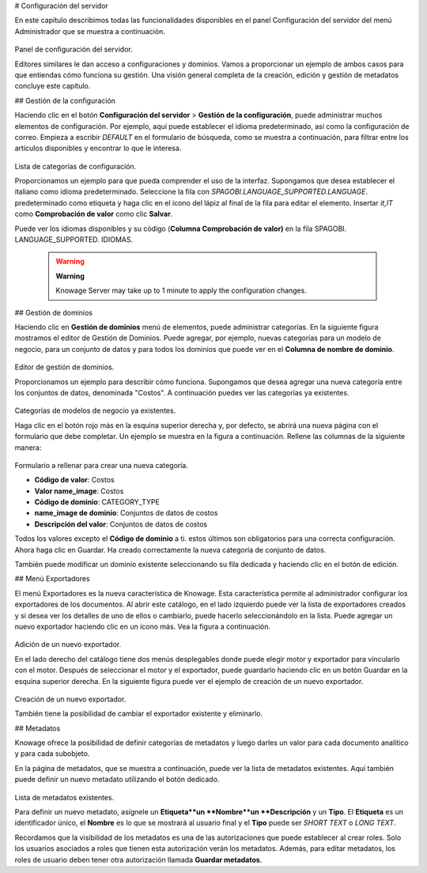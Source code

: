 # Configuración del servidor

En este capítulo describimos todas las funcionalidades disponibles en el panel Configuración del servidor del menú Administrador que se muestra a continuación.

.. figure:: media/image93.png

Panel de configuración del servidor.

Editores similares le dan acceso a configuraciones y dominios. Vamos a proporcionar un ejemplo de ambos casos para que entiendas cómo funciona su gestión. Una visión general completa de la creación, edición y gestión de metadatos concluye este capítulo.

## Gestión de la configuración

Haciendo clic en el botón **Configuración del servidor** > **Gestión de la configuración**, puede administrar muchos elementos de configuración. Por ejemplo, aquí puede establecer el idioma predeterminado, así como la configuración de correo. Empieza a escribir `DEFAULT` en el formulario de búsqueda, como se muestra a continuación, para filtrar entre los artículos disponibles y encontrar lo que le interesa.

.. figure:: media/image94.png

Lista de categorías de configuración.

Proporcionamos un ejemplo para que pueda comprender el uso de la interfaz. Supongamos que desea establecer el italiano como idioma predeterminado. Seleccione la fila con `SPAGOBI.LANGUAGE_SUPPORTED.LANGUAGE`. predeterminado como etiqueta y haga clic en el icono del lápiz al final de la fila para editar el elemento. Insertar `it,IT` como **Comprobación de valor** como clic **Salvar**.

Puede ver los idiomas disponibles y su código (**Columna Comprobación de valor)** en la fila SPAGOBI. LANGUAGE_SUPPORTED. IDIOMAS.

      .. warning::
         **Warning**

         Knowage Server may take up to 1 minute to apply the configuration changes.

## Gestión de dominios

Haciendo clic en **Gestión de dominios** menú de elementos, puede administrar categorías. En la siguiente figura mostramos el editor de Gestión de Dominios. Puede agregar, por ejemplo, nuevas categorías para un modelo de negocio, para un conjunto de datos y para todos los dominios que puede ver en el **Columna de nombre de dominio**.

.. figure:: media/image95.png

Editor de gestión de dominios.

Proporcionamos un ejemplo para describir cómo funciona. Supongamos que desea agregar una nueva categoría entre los conjuntos de datos, denominada "Costos". A continuación puedes ver las categorías ya existentes.

.. figure:: media/image96.png

Categorías de modelos de negocio ya existentes.

Haga clic en el botón rojo más en la esquina superior derecha y, por defecto, se abrirá una nueva página con el formulario que debe completar. Un ejemplo se muestra en la figura a continuación. Rellene las columnas de la siguiente manera:

.. figure:: media/image97.png

Formulario a rellenar para crear una nueva categoría.

*   **Código de valor**: Costos
*   **Valor name_image**: Costos
*   **Código de dominio**: CATEGORY_TYPE
*   **name_image de dominio**: Conjuntos de datos de costos
*   **Descripción del valor**: Conjuntos de datos de costos

Todos los valores excepto el **Código de dominio** a ti. estos últimos son obligatorios para una correcta configuración. Ahora haga clic en Guardar. Ha creado correctamente la nueva categoría de conjunto de datos.

También puede modificar un dominio existente seleccionando su fila dedicada y haciendo clic en el botón de edición.

## Menú Exportadores

El menú Exportadores es la nueva característica de Knowage. Esta característica permite al administrador configurar los exportadores de los documentos. Al abrir este catálogo, en el lado izquierdo puede ver la lista de exportadores creados y si desea ver los detalles de uno de ellos o cambiarlo, puede hacerlo seleccionándolo en la lista. Puede agregar un nuevo exportador haciendo clic en un icono más. Vea la figura a continuación.

.. figure:: media/image101.png

Adición de un nuevo exportador.

En el lado derecho del catálogo tiene dos menús desplegables donde puede elegir motor y exportador para vincularlo con el motor. Después de seleccionar el motor y el exportador, puede guardarlo haciendo clic en un botón Guardar en la esquina superior derecha. En la siguiente figura puede ver el ejemplo de creación de un nuevo exportador.

.. figure:: media/image102.png

Creación de un nuevo exportador.

También tiene la posibilidad de cambiar el exportador existente y eliminarlo.

## Metadatos

Knowage ofrece la posibilidad de definir categorías de metadatos y luego darles un valor para cada documento analítico y para cada subobjeto.

En la página de metadatos, que se muestra a continuación, puede ver la lista de metadatos existentes. Aquí también puede definir un nuevo metadato utilizando el botón dedicado.

.. figure:: media/image98.png

Lista de metadatos existentes.

Para definir un nuevo metadato, asígnele un **Etiqueta**un **Nombre**un **Descripción** y un **Tipo**. El **Etiqueta** es un identificador único, el **Nombre** es lo que se mostrará al usuario final y el **Tipo** puede ser `SHORT TEXT` o `LONG TEXT`.

Recordamos que la visibilidad de los metadatos es una de las autorizaciones que puede establecer al crear roles. Solo los usuarios asociados a roles que tienen esta autorización verán los metadatos. Además, para editar metadatos, los roles de usuario deben tener otra autorización llamada **Guardar metadatos**.

